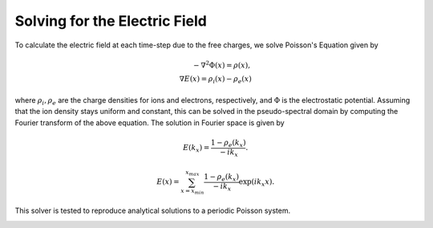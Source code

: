 Solving for the Electric Field
--------------------------------

To calculate the electric field at each time-step due to the free charges, we solve Poisson's Equation given by

.. math::
    - \nabla^2 \Phi(x) = \rho(x), \\
    \nabla E(x) = \rho_i(x) - \rho_e(x)

where :math:`\rho_i, \rho_e` are the charge densities for ions and electrons, respectively, and :math:`\Phi` is the
electrostatic potential. Assuming that the ion density stays uniform and constant, this can be solved in the
pseudo-spectral domain by computing the Fourier transform of the above equation. The solution in Fourier space is
given by

.. math::
    E(k_x) = \frac{1 - \rho_e(k_x)}{-i k_x}.

.. math::
    E(x) = \sum_{x={x_{min}}}^{x_{max}}\frac{1 - \rho_e(k_x)}{-i k_x} \exp{(i k_x x)}.

This solver is tested to reproduce analytical solutions to a periodic Poisson system.

.. image:: images/poisson_solver.png
   :width: 900
